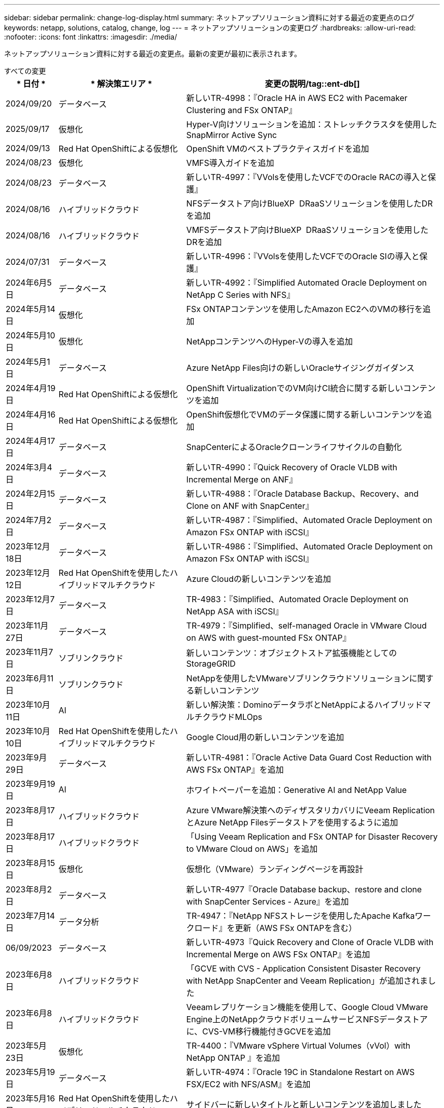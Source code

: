 ---
sidebar: sidebar 
permalink: change-log-display.html 
summary: ネットアップソリューション資料に対する最近の変更点のログ 
keywords: netapp, solutions, catalog, change, log 
---
= ネットアップソリューションの変更ログ
:hardbreaks:
:allow-uri-read: 
:nofooter: 
:icons: font
:linkattrs: 
:imagesdir: ./media/


[role="lead"]
ネットアップソリューション資料に対する最近の変更点。最新の変更が最初に表示されます。

[role="tabbed-block"]
====
.すべての変更
--
[cols="10%, 30%, 60%"]
|===
| * 日付 * | * 解決策エリア * | *変更の説明*/tag::ent-db[] 


| 2024/09/20 | データベース | 新しいTR-4998：『Oracle HA in AWS EC2 with Pacemaker Clustering and FSx ONTAP』 


| 2025/09/17 | 仮想化 | Hyper-V向けソリューションを追加：ストレッチクラスタを使用したSnapMirror Active Sync 


| 2024/09/13 | Red Hat OpenShiftによる仮想化 | OpenShift VMのベストプラクティスガイドを追加 


| 2024/08/23 | 仮想化 | VMFS導入ガイドを追加 


| 2024/08/23 | データベース | 新しいTR-4997：『VVolsを使用したVCFでのOracle RACの導入と保護』 


| 2024/08/16 | ハイブリッドクラウド | NFSデータストア向けBlueXP  DRaaSソリューションを使用したDRを追加 


| 2024/08/16 | ハイブリッドクラウド | VMFSデータストア向けBlueXP  DRaaSソリューションを使用したDRを追加 


| 2024/07/31 | データベース | 新しいTR-4996：『VVolsを使用したVCFでのOracle SIの導入と保護』 


| 2024年6月5日 | データベース | 新しいTR-4992：『Simplified Automated Oracle Deployment on NetApp C Series with NFS』 


| 2024年5月14日 | 仮想化 | FSx ONTAPコンテンツを使用したAmazon EC2へのVMの移行を追加 


| 2024年5月10日 | 仮想化 | NetAppコンテンツへのHyper-Vの導入を追加 


| 2024年5月1日 | データベース | Azure NetApp Files向けの新しいOracleサイジングガイダンス 


| 2024年4月19日 | Red Hat OpenShiftによる仮想化 | OpenShift VirtualizationでのVM向けCI統合に関する新しいコンテンツを追加 


| 2024年4月16日 | Red Hat OpenShiftによる仮想化 | OpenShift仮想化でVMのデータ保護に関する新しいコンテンツを追加 


| 2024年4月17日 | データベース | SnapCenterによるOracleクローンライフサイクルの自動化 


| 2024年3月4日 | データベース | 新しいTR-4990：『Quick Recovery of Oracle VLDB with Incremental Merge on ANF』 


| 2024年2月15日 | データベース | 新しいTR-4988：『Oracle Database Backup、Recovery、and Clone on ANF with SnapCenter』 


| 2024年7月2日 | データベース | 新しいTR-4987：『Simplified、Automated Oracle Deployment on Amazon FSx ONTAP with iSCSI』 


| 2023年12月18日 | データベース | 新しいTR-4986：『Simplified、Automated Oracle Deployment on Amazon FSx ONTAP with iSCSI』 


| 2023年12月12日 | Red Hat OpenShiftを使用したハイブリッドマルチクラウド | Azure Cloudの新しいコンテンツを追加 


| 2023年12月7日 | データベース | TR-4983：『Simplified、Automated Oracle Deployment on NetApp ASA with iSCSI』 


| 2023年11月27日 | データベース | TR-4979：『Simplified、self-managed Oracle in VMware Cloud on AWS with guest-mounted FSx ONTAP』 


| 2023年11月7日 | ソブリンクラウド | 新しいコンテンツ：オブジェクトストア拡張機能としてのStorageGRID 


| 2023年6月11日 | ソブリンクラウド | NetAppを使用したVMwareソブリンクラウドソリューションに関する新しいコンテンツ 


| 2023年10月11日 | AI | 新しい解決策：DominoデータラボとNetAppによるハイブリッドマルチクラウドMLOps 


| 2023年10月10日 | Red Hat OpenShiftを使用したハイブリッドマルチクラウド | Google Cloud用の新しいコンテンツを追加 


| 2023年9月29日 | データベース | 新しいTR-4981：『Oracle Active Data Guard Cost Reduction with AWS FSx ONTAP』を追加 


| 2023年9月19日 | AI | ホワイトペーパーを追加：Generative AI and NetApp Value 


| 2023年8月17日 | ハイブリッドクラウド | Azure VMware解決策へのディザスタリカバリにVeeam ReplicationとAzure NetApp Filesデータストアを使用するように追加 


| 2023年8月17日 | ハイブリッドクラウド | 「Using Veeam Replication and FSx ONTAP for Disaster Recovery to VMware Cloud on AWS」を追加 


| 2023年8月15日 | 仮想化 | 仮想化（VMware）ランディングページを再設計 


| 2023年8月2日 | データベース | 新しいTR-4977『Oracle Database backup、restore and clone with SnapCenter Services - Azure』を追加 


| 2023年7月14日 | データ分析 | TR-4947：『NetApp NFSストレージを使用したApache Kafkaワークロード』を更新（AWS FSx ONTAPを含む） 


| 06/09/2023 | データベース | 新しいTR-4973『Quick Recovery and Clone of Oracle VLDB with Incremental Merge on AWS FSx ONTAP』を追加 


| 2023年6月8日 | ハイブリッドクラウド | 「GCVE with CVS - Application Consistent Disaster Recovery with NetApp SnapCenter and Veeam Replication」が追加されました 


| 2023年6月8日 | ハイブリッドクラウド | Veeamレプリケーション機能を使用して、Google Cloud VMware Engine上のNetAppクラウドボリュームサービスNFSデータストアに、CVS-VM移行機能付きGCVEを追加 


| 2023年5月23日 | 仮想化 | TR-4400：『VMware vSphere Virtual Volumes（vVol）with NetApp ONTAP 』を追加 


| 2023年5月19日 | データベース | 新しいTR-4974：『Oracle 19C in Standalone Restart on AWS FSX/EC2 with NFS/ASM』を追加 


| 2023年5月16日 | Red Hat OpenShiftを使用したハイブリッドマルチクラウド | サイドバーに新しいタイトルと新しいコンテンツを追加しました 


| 2023年5月16日 | Red Hat OpenShiftを使用したハイブリッドマルチクラウド | 新しいコンテンツを追加しました 


| 2023年5月10日 | ハイブリッドクラウド | TR-4955：『Disaster Recovery with Azure NetApp Files （ANF）and Azure VMware解決策 （AVS）』を追加 


| 2023年5月5日 | データベース | 新しいTR-4951：『Backup and Recovery for Microsoft SQL Server on AWS FSx ONTAP』 


| 05/04/2023 | 仮想化 | 「VMware vSphere 8の新機能」の内容を追加 


| 2023年4月27日 | ハイブリッドクラウド | 「Veeam Backup & Restore in VMware Cloud with AWS FSx ONTAP」を追加 


| 2023年3月31日 | データベース | 「Oracle Database Deployment and Protection in AWS FSX/EC2 with iSCSI/ASM」が追加されました 


| 2023年3月31日 | データベース | SnapCenter サービスを使用したOracleデータベースのバックアップ、リストア、クローン作成が追加されました 


| 2023年3月29日 | 自動化 | 更新されたブログ「FSX ONTAP Monitoring and Auto-Resizing using AWS Lambda Function」で、プライベート/パブリックデプロイメントのオプションと、手動/自動デプロイメントのオプションが追加されました。 


| 2023年3月22日 | 自動化 | 「FSx ONTAP Monitoring and Auto-Resizing Using AWS Lambda Function」のブログを追加 


| 202/15/2023 | データベース | AWS FSX/EC2にPostgreSQLの高可用性導入とディザスタリカバリ機能を追加しました 


| 02/07/2023 | ハイブリッドクラウド | ブログを追加：ネットアップCloud Volumes Service データストアのGoogle Cloud VMware Engineサポート全般の開始を発表 


| 02/07/2023 | ハイブリッドクラウド | TR-4955：『Disaster Recovery with FSx ONTAP and VMC（AWS VMware Cloud）』を追加 


| 2023年1月24日 | データベース | TR-4954：『Oracle Database Deployment and Protection on Azure NetApp Files 』を追加 


| 01/12/2023 | データベース | 追加のブログ：Protect your SQL Server workloads using NetApp SnapCenter with Amazon FSx ONTAP 


| 2022年12月15日 | データベース | TR-4923：『SQL Server on AWS EC2 using Amazon FSx ONTAP』を追加 


| 2022年6月12日 | データベース | Amazon FSXストレージを使用したハイブリッドクラウドでのOracleデータベースの最新化に関する7つのビデオを追加 


| 2022年10月25日 | ハイブリッドクラウド | NFSデータストアとしてのFSx ONTAP に関するVMwareドキュメントへのリンクを追加 


| 2022年10月25日 | ハイブリッドクラウド | ブログ「Configuring Hybrid Cloud with FSX ONTAP and VMC on AWS SDDC Using VMware HCX」を追加 


| 2022年9月30日 | ハイブリッドクラウド | VMware HCXを使用してFSx ONTAPデータストアにワークロードを移行するソリューションを追加 


| 2022/09/29 | ハイブリッドクラウド | VMware HCXを使用したANFデータストアへのワークロード移行に関する解決策 を追加 


| 2022/09/14 | ハイブリッドクラウド | FSx ONTAP / VMCおよびANF / AVSのTCO計算ツールとシミュレータへのリンクを追加 


| 2022/09/14 | ハイブリッドクラウド | AWS / VMCにNFSデータストアの追加オプションを追加しました 


| 2022年8月25日 | データベース | ブログを追加- Amazon FSXストレージを使用して、ハイブリッドクラウドでOracleデータベースの運用を刷新しましょう 


| 2023年7月11日 | データ分析 | 更新：TR-4947：『Apache Kafka with FSx ONTAP』 


| 2022年8月25日 | AI | 新しい解決策 ：ネットアップとVMwareによるNVIDIA AIエンタープライズ 


| 2022年8月23日 | ハイブリッドクラウド | NFSデータストアの追加オプションのすべてについて、使用可能な最新のリージョンを更新しました 


| 08/05/02022 | 仮想化 | ESXiおよびONTAP の推奨設定に「Reboot Required」情報を追加しました 


| 2022年7月28日 | ハイブリッドクラウド | DR解決策 とSnapCenter およびVeeam for AWS / VMC（ゲスト接続ストレージ）を追加 


| 2022年7月21日 | ハイブリッドクラウド | CVOとJetStream for AVS（ゲスト接続ストレージ）を搭載したDR解決策 を追加 


| 2022年6月29日 | データベース | WP-7357：『Oracle Database Deployment on EC2/FSX Best Practices』を追加 


| 2022年6月16日 | AI | NVIDIA DGX SuperPODとネットアップの設計ガイドを追加しました 


| 2022/06/10 | ハイブリッドクラウド | ANFネイティブデータストア概要を備えたAVSと、JetStreamを使用したDRを追加 


| 06/07/2022 | ハイブリッドクラウド | AVSリージョンのサポートを更新し、公開プレビューのお知らせ/サポートに対応 


| 06/07/2022 | データ分析 | Splunk Enterprise解決策 を使用したNetApp EF600へのリンクを追加しました 


| 02/02/2022 | ハイブリッドクラウド | VMwareを使用したネットアップハイブリッドマルチクラウドでのNFSデータストアの利用可能地域のリストが追加されました 


| 2022年5月20日 | AI | SuperPODに関するBeeGFSの設計と導入に関する新しいガイドです 


| 2022年1月4日 | ハイブリッドクラウド | VMwareソリューションを使用してハイブリッドマルチクラウドのコンテンツを整理：各ハイパースケーラのランディングページと、利用可能な解決策 （ユースケース）コンテンツを含める 


| 2022年3月29日 | コンテナ | 新しいTR『DevOps with NetApp Astra』を追加 


| 2022 年 8 月 3 日 | コンテナ | 新しいビデオデモ「 Accelerate Software Development with Astra Control and NetApp FlexClone Technology 」を追加 


| 2022 年 1 月 3 日 | コンテナ | NVA-1160 に「 OperatorHub および Ansible による Astra Control Center のインストール」という新しいセクションを追加しました 


| 02/02/2022 | 全般 | ランディングページを作成し、 AI と最新のデータ分析のためのコンテンツをより効率的に整理 


| 2022 年 1 月 22 日 | AI | TR ： AI と分析のワークフローに対応する E シリーズと BeeGFS を使用したデータ移動を追加 


| 2021 年 12 月 21/2021 年です | 全般 | VMwareを使用して、仮想化とハイブリッドマルチクラウドのコンテンツを整理するためのランディングページを作成 


| 2021 年 12 月 21/2021 年です | コンテナ | 新しいビデオデモ「 NetApp Astra Control を活用した、事後分析の実施とアプリケーションの NVA-1160 へのリストア」を追加しました 


| 12/062021 | ハイブリッドクラウド | 仮想化環境用のVMwareコンテンツとゲスト接続型ストレージオプションを使用したハイブリッドマルチクラウドの作成 


| 2021年11月15日 | コンテナ | 新しいビデオデモ「 Astra Control を使用した CI / CD パイプラインでのデータ保護」を NVA-1160 に追加 


| 2021年11月15日 | 最新のデータ分析 | 新しいコンテンツ： ConFluent Kafka のベストプラクティス 


| 2021 年 11 月 2 日 | 自動化 | NetApp Cloud Manager を使用した CVO と Connector の AWS 認証の要件 


| 2021 年 10 月 29 日 | 最新のデータ分析 | 新しいコンテンツ： TR-4657 - ネットアップのハイブリッドクラウドデータソリューション： Spark と Hadoop 


| 2021 年 10 月 29 日 | データベース | Oracle データベースのデータ保護を自動化 


| 2021年10月26日 | データベース | ネットアップのソリューションタイルに、エンタープライズアプリケーションとデータベースに関するブログセクションを追加しました。データベースブログに2つのブログを追加。 


| 2021年10月18日 | データベース | TR-4908 - 『 Hybrid Cloud Database Solutions with SnapCenter 』 


| 2021年10月14日 | 仮想化 | VMware VCF ブログシリーズに、ネットアップのパート 1~4 を追加 


| 2021年10月4日 | コンテナ | 新しいビデオデモ「 Astra Control Center を使用したワークロードの移行」を NVA-1160 に追加 


| 2021 年 9 月 23 日 | データ移行 | 新しいコンテンツ： NetApp XCP 向けのネットアップのベストプラクティス 


| 2021 年 9 月 21 日 | 仮想化 | VMware vSphere 管理者、 VMware vSphere 自動化向けの新しいコンテンツまたは ONTAP 


| 2021年9月9日 | コンテナ | NVA-1160 に、 OpenShift で F5 BIG-IP ロードバランサを統合 


| 2021年8月5日 | コンテナ | NVA-1160 - NetApp Astra Control Center on Red Hat OpenShift に新しいテクノロジ統合を追加 


| 2021 年 7 月 21 日 | データベース | Oracle19c for ONTAP の NFS への自動導入 


| 07/02/2021 | データベース | TR-487- 『 SQL Server on Azure NetApp Files ： Real Deployment View 』 


| 2021年6月16日 | コンテナ | 新しいビデオデモ「 OpenShift Virtualization のインストール：ネットアップでの Red Hat OpenShift 」を追加しました 


| 2021年6月16日 | コンテナ | 新しいビデオデモ「 OpenShift による仮想マシンの導入： NetAppp を使用した Red Hat OpenShift 」を追加しました 


| 2021年6月14日 | データベース | 解決策に Azure NetApp Files ： Microsoft SQL Server を追加 


| 2021年6月11日 | コンテナ | 新しいビデオデモ「TridentとSnapMirrorを使用したワークロードの移行」をNVA-1160に追加 


| 2021年6月9日 | コンテナ | ネットアップを使用した Red Hat OpenShift での Kubernetes の高度なクラスタ管理に関する NVA-1160 に新しいユースケースを追加しました 


| 2021年5月28日 | コンテナ | NVA-11460 の OpenShift Virtualization に新しいユースケースを追加しました NetApp ONTAP の略 


| 2021年5月27日 | コンテナ | NetApp ONTAP を使用した OpenShift で、 NVA-1160 マルチテナンシーに新しいユースケースを追加しました 


| 2021年5月26日 | コンテナ | ネットアップで NVA-1160 Red Hat OpenShift を追加 


| 2021年5月25日 | コンテナ | ブログ「 Installing NetApp Trident on Red Hat OpenShift – How to Solve the Docker ‘ toomanyrequests ’問題！」を追加 


| 2021年5月19日 | 全般 | FlexPod ソリューションへのリンクを追加 


| 2021年5月19日 | AI | AI コントロールプレーン解決策を PDF から HTML に変換しました 


| 2021年5月17日 | 全般 | 解決策フィードバックタイルをメインページに追加しました 


| 2021年5月11日 | データベース | NFS への Oracle 19C for ONTAP の自動導入が追加されました 


| 2021年5月10日 | 仮想化 | 新しいビデオ： How to use VVOLs with NetApp and VMware Tanzu Basic 、パート 3 


| 2021年5月6日 | Oracle データベース | FlexPod データセンター上の Oracle 19C RAC データベースへのリンクを追加しました FC 経由で Cisco UCS と NetApp AFF A800 を使用 


| 2021年5月5日 | Oracle データベース | FlexPod Oracle NVA （ 1155 ）と Automation のビデオを追加しました 


| 2021年5月3日 | デスクトップ仮想化 | FlexPod デスクトップ仮想化ソリューションへのリンクを追加 


| 2021年4月30日 | 仮想化 | ビデオ： How to use VVOLs with NetApp and VMware Tanzu Basic 、パート 2 


| 2021年4月26日 | コンテナ | ブログ「 Using VMware Tanzu with ONTAP to Accelerate Your Kubernetes Journey. 」を追加 


| 2021年4月6日 | 全般 | 「このリポジトリについて」を追加 


| 2021年3月31日 | AI | エッジでの TR-4886 - AI 推論の項「 NetApp ONTAP with Lenovo ThinkSystem 解決策 Design 」を追加 


| 2021年3月29日 | 最新のデータ分析 | NetApp Storage 解決策で NVA-1157 - Apache Spark ワークロードを追加しました 


| 2021年3月23日 | 仮想化 | ビデオ： How to use VVOLs with NetApp and VMware Tanzu Basic 、パート 1 


| 2021年3月9日 | 全般 | E シリーズの内容を追加し、 AI の内容を分類 


| 2021年3月4日 | 自動化 | 新しいコンテンツ： NetApp 解決策の自動化の導入 


| 2021年2月18日 | 仮想化 | TR-4597 VMware vSphere for ONTAP を追加しました 


| 2021年2月16日 | AI | AI Edge 推論の自動導入手順が追加されました 


| 2021年2月3日 | SAP | SAP と SAP HANA のすべてのコンテンツのランディングページを追加 


| 2021年2月1日 | デスクトップ仮想化 | ネットアップ VDS を使用した VDI で、 GPU ノードのコンテンツを追加 


| 2021年1月6日 | AI | 新しい解決策： NVIDIA DGX A100 システムと Mellanox Spectrum イーサネットスイッチを搭載した NetApp ONTAP AI （設計と導入） 


| 2020年12月22日 | 全般 | ネットアップソリューションリポジトリの初版リリース 
|===
--
.AI /データ分析
--
[cols="10%, 30%, 60%"]
|===
| * 日付 * | * 解決策エリア * | * 変更の概要 * 


| 2023年10月11日 | AI | 新しい解決策：DominoデータラボとNetAppによるハイブリッドマルチクラウドMLOps 


| 2023年9月19日 | AI | ホワイトペーパーを追加：Generative AI and NetApp Value 


| 2023年7月14日 | データ分析 | TR-4947：『NetApp NFSストレージを使用したApache Kafkaワークロード』を更新（AWS FSx ONTAPを含む） 


| 2023年7月11日 | データ分析 | 更新：TR-4947：『Apache Kafka with FSx ONTAP』 


| 2022年8月25日 | AI | 新しい解決策 ：ネットアップとVMwareによるNVIDIA AIエンタープライズ 


| 2022年6月16日 | AI | NVIDIA DGX SuperPODとネットアップの設計ガイドを追加しました 


| 06/07/2022 | データ分析 | Splunk Enterprise解決策 を使用したNetApp EF600へのリンクを追加しました 


| 2022年5月20日 | AI | SuperPODに関するBeeGFSの設計と導入に関する新しいガイドです 


| 02/02/2022 | 全般 | ランディングページを作成し、 AI と最新のデータ分析のためのコンテンツをより効率的に整理 


| 2022 年 1 月 22 日 | AI | TR ： AI と分析のワークフローに対応する E シリーズと BeeGFS を使用したデータ移動を追加 


| 2021年11月15日 | 最新のデータ分析 | 新しいコンテンツ： ConFluent Kafka のベストプラクティス 


| 2021 年 10 月 29 日 | 最新のデータ分析 | 新しいコンテンツ： TR-4657 - ネットアップのハイブリッドクラウドデータソリューション： Spark と Hadoop 


| 2021年5月19日 | AI | AI コントロールプレーン解決策を PDF から HTML に変換しました 


| 2021年3月31日 | AI | エッジでの TR-4886 - AI 推論の項「 NetApp ONTAP with Lenovo ThinkSystem 解決策 Design 」を追加 


| 2021年3月29日 | 最新のデータ分析 | NetApp Storage 解決策で NVA-1157 - Apache Spark ワークロードを追加しました 


| 2021年2月16日 | AI | AI Edge 推論の自動導入手順が追加されました 


| 2021年1月6日 | AI | 新しい解決策： NVIDIA DGX A100 システムと Mellanox Spectrum イーサネットスイッチを搭載した NetApp ONTAP AI （設計と導入） 
|===
--
.ハイブリッドマルチクラウド
--
[cols="10%, 30%, 60%"]
|===
| * 日付 * | * 解決策エリア * | * 変更の概要 * 


| 2024/08/16 | ハイブリッドクラウド | NFSデータストア向けBlueXP  DRaaSソリューションを使用したDRを追加 


| 2024/08/16 | ハイブリッドクラウド | VMFSデータストア向けBlueXP  DRaaSソリューションを使用したDRを追加 


| 2023年8月17日 | ハイブリッドクラウド | Azure VMware解決策へのディザスタリカバリにVeeam ReplicationとAzure NetApp Filesデータストアを使用するように追加 


| 2023年8月17日 | ハイブリッドクラウド | 「Using Veeam Replication and FSx ONTAP for Disaster Recovery to VMware Cloud on AWS」を追加 


| 2023年6月8日 | ハイブリッドクラウド | 「GCVE with CVS - Application Consistent Disaster Recovery with NetApp SnapCenter and Veeam Replication」が追加されました 


| 2023年6月8日 | ハイブリッドクラウド | Veeamレプリケーション機能を使用して、Google Cloud VMware Engine上のNetAppクラウドボリュームサービスNFSデータストアに、CVS-VM移行機能付きGCVEを追加 


| 2023年5月10日 | ハイブリッドクラウド | TR-4955：『Disaster Recovery with Azure NetApp Files （ANF）and Azure VMware解決策 （AVS）』を追加 


| 2023年4月27日 | ハイブリッドクラウド | 「Veeam Backup & Restore in VMware Cloud with AWS FSx ONTAP」を追加 


| 02/07/2023 | ハイブリッドクラウド | ブログを追加：ネットアップCloud Volumes Service データストアのGoogle Cloud VMware Engineサポート全般の開始を発表 


| 02/07/2023 | ハイブリッドクラウド | TR-4955：『Disaster Recovery with FSx ONTAP and VMC（AWS VMware Cloud）』を追加 


| 2022年10月25日 | ハイブリッドクラウド | NFSデータストアとしてのFSx ONTAP に関するVMwareドキュメントへのリンクを追加 


| 2022年10月25日 | ハイブリッドクラウド | ブログ「Configuring Hybrid Cloud with FSX ONTAP and VMC on AWS SDDC Using VMware HCX」を追加 


| 2022年9月30日 | ハイブリッドクラウド | VMware HCXを使用してFSx ONTAPデータストアにワークロードを移行するソリューションを追加 


| 2022/09/29 | ハイブリッドクラウド | VMware HCXを使用したANFデータストアへのワークロード移行に関する解決策 を追加 


| 2022/09/14 | ハイブリッドクラウド | FSx ONTAP / VMCおよびANF / AVSのTCO計算ツールとシミュレータへのリンクを追加 


| 2022/09/14 | ハイブリッドクラウド | AWS / VMCにNFSデータストアの追加オプションを追加しました 


| 2022年8月23日 | ハイブリッドクラウド | NFSデータストアの追加オプションのすべてについて、使用可能な最新のリージョンを更新しました 


| 2022年7月28日 | ハイブリッドクラウド | DR解決策 とSnapCenter およびVeeam for AWS / VMC（ゲスト接続ストレージ）を追加 


| 2022年7月21日 | ハイブリッドクラウド | CVOとJetStream for AVS（ゲスト接続ストレージ）を搭載したDR解決策 を追加 


| 2022/06/10 | ハイブリッドクラウド | ANFネイティブデータストア概要を備えたAVSと、JetStreamを使用したDRを追加 


| 06/07/2022 | ハイブリッドクラウド | AVSリージョンのサポートを更新し、公開プレビューのお知らせ/サポートに対応 


| 02/02/2022 | ハイブリッドクラウド | VMwareを使用したネットアップハイブリッドマルチクラウドでのNFSデータストアの利用可能地域のリストが追加されました 


| 2022年1月4日 | ハイブリッドクラウド | VMwareソリューションを使用してハイブリッドマルチクラウドのコンテンツを整理：各ハイパースケーラのランディングページと、利用可能な解決策 （ユースケース）コンテンツを含める 


| 2021 年 12 月 21/2021 年です | 全般 | VMwareを使用して、仮想化とハイブリッドマルチクラウドのコンテンツを整理するためのランディングページを作成 


| 12/062021 | ハイブリッドクラウド | 仮想化環境用のVMwareコンテンツとゲスト接続型ストレージオプションを使用したハイブリッドマルチクラウドの作成 
|===
--
.VMwareソブリンクラウド
--
[cols="10%, 30%, 60%"]
|===
| * 日付 * | * 解決策エリア * | * 変更の概要 * 


| 2023年11月7日 | ソブリンクラウド | 新しいコンテンツ：オブジェクトストア拡張機能としてのStorageGRID 


| 2023年6月11日 | ソブリンクラウド | NetAppを使用したVMwareソブリンクラウドソリューションに関する新しいコンテンツ 
|===
--
.Red Hat OpenShiftを使用したハイブリッドマルチクラウド
--
[cols="10%, 30%, 60%"]
|===
| * 日付 * | * 解決策エリア * | * 変更の概要 * 


| 2023年12月12日 | Red Hat OpenShiftを使用したハイブリッドマルチクラウド | Azure Cloudの新しいコンテンツを追加 


| 2023年10月10日 | Red Hat OpenShiftを使用したハイブリッドマルチクラウド | Google Cloud用の新しいコンテンツを追加 


| 2023年5月16日 | Red Hat OpenShiftを使用したハイブリッドマルチクラウド | サイドバーに新しいタイトルと新しいコンテンツを追加しました 


| 2023年5月16日 | Red Hat OpenShiftを使用したハイブリッドマルチクラウド | 新しいコンテンツを追加しました 
|===
--
.仮想化
--
[cols="10%, 30%, 60%"]
|===
| * 日付 * | * 解決策エリア * | * 変更の概要 * 


| 2025/09/17 | 仮想化 | Hyper-V向けソリューションを追加：ストレッチクラスタを使用したSnapMirror Active Sync 


| 2024/08/23 | 仮想化 | VMFS導入ガイドを追加 


| 2024年5月14日 | 仮想化 | FSx ONTAPコンテンツを使用したAmazon EC2へのVMの移行を追加 


| 2024年5月10日 | 仮想化 | NetAppコンテンツへのHyper-Vの導入を追加 


| 2023年8月15日 | 仮想化 | 仮想化（VMware）ランディングページを再設計 


| 2023年5月23日 | 仮想化 | TR-4400：『VMware vSphere Virtual Volumes（vVol）with NetApp ONTAP 』を追加 


| 05/04/2023 | 仮想化 | 「VMware vSphere 8の新機能」の内容を追加 


| 08/05/02022 | 仮想化 | ESXiおよびONTAP の推奨設定に「Reboot Required」情報を追加しました 


| 2022年1月4日 | ハイブリッドクラウド | VMwareソリューションを使用してハイブリッドマルチクラウドのコンテンツを整理：各ハイパースケーラのランディングページと、利用可能な解決策 （ユースケース）コンテンツを含める 


| 2021 年 12 月 21/2021 年です | 全般 | VMwareを使用して、仮想化とハイブリッドマルチクラウドのコンテンツを整理するためのランディングページを作成 


| 2021年10月14日 | 仮想化 | VMware VCF ブログシリーズに、ネットアップのパート 1~4 を追加 


| 2021 年 9 月 21 日 | 仮想化 | VMware vSphere 管理者、 VMware vSphere 自動化向けの新しいコンテンツまたは ONTAP 


| 2021年5月10日 | 仮想化 | 新しいビデオ： How to use VVOLs with NetApp and VMware Tanzu Basic 、パート 3 


| 2021年5月3日 | デスクトップ仮想化 | FlexPod デスクトップ仮想化ソリューションへのリンクを追加 


| 2021年4月30日 | 仮想化 | ビデオ： How to use VVOLs with NetApp and VMware Tanzu Basic 、パート 2 


| 2021年4月26日 | コンテナ | ブログ「 Using VMware Tanzu with ONTAP to Accelerate Your Kubernetes Journey. 」を追加 


| 2021年3月23日 | 仮想化 | ビデオ： How to use VVOLs with NetApp and VMware Tanzu Basic 、パート 1 


| 2021年2月18日 | 仮想化 | TR-4597 VMware vSphere for ONTAP を追加しました 


| 2021年2月1日 | デスクトップ仮想化 | ネットアップ VDS を使用した VDI で、 GPU ノードのコンテンツを追加 
|===
--
.コンテナ
--
[cols="10%, 30%, 60%"]
|===
| * 日付 * | * 解決策エリア * | * 変更の概要 * 


| 2024/09/13 | Red Hat OpenShiftによる仮想化 | OpenShift VMのベストプラクティスガイドを追加 


| 2024年4月19日 | Red Hat OpenShiftによる仮想化 | OpenShift VirtualizationでのVM向けCI統合に関する新しいコンテンツを追加 


| 2024年4月16日 | Red Hat OpenShiftによる仮想化 | OpenShift仮想化でVMのデータ保護に関する新しいコンテンツを追加 


| 2022年3月29日 | コンテナ | 新しいTR『DevOps with NetApp Astra』を追加 


| 2022 年 8 月 3 日 | コンテナ | 新しいビデオデモ「 Accelerate Software Development with Astra Control and NetApp FlexClone Technology 」を追加 


| 2022 年 1 月 3 日 | コンテナ | NVA-1160 に「 OperatorHub および Ansible による Astra Control Center のインストール」という新しいセクションを追加しました 


| 2021 年 12 月 21/2021 年です | コンテナ | 新しいビデオデモ「 NetApp Astra Control を活用した、事後分析の実施とアプリケーションの NVA-1160 へのリストア」を追加しました 


| 2021年11月15日 | コンテナ | 新しいビデオデモ「 Astra Control を使用した CI / CD パイプラインでのデータ保護」を NVA-1160 に追加 


| 2021年10月4日 | コンテナ | 新しいビデオデモ「 Astra Control Center を使用したワークロードの移行」を NVA-1160 に追加 


| 2021年9月9日 | コンテナ | NVA-1160 に、 OpenShift で F5 BIG-IP ロードバランサを統合 


| 2021年8月5日 | コンテナ | NVA-1160 - NetApp Astra Control Center on Red Hat OpenShift に新しいテクノロジ統合を追加 


| 2021年6月16日 | コンテナ | 新しいビデオデモ「 OpenShift Virtualization のインストール：ネットアップでの Red Hat OpenShift 」を追加しました 


| 2021年6月16日 | コンテナ | 新しいビデオデモ「 OpenShift による仮想マシンの導入： NetAppp を使用した Red Hat OpenShift 」を追加しました 


| 2021年6月11日 | コンテナ | 新しいビデオデモ「TridentとSnapMirrorを使用したワークロードの移行」をNVA-1160に追加 


| 2021年6月9日 | コンテナ | ネットアップを使用した Red Hat OpenShift での Kubernetes の高度なクラスタ管理に関する NVA-1160 に新しいユースケースを追加しました 


| 2021年5月28日 | コンテナ | NVA-11460 の OpenShift Virtualization に新しいユースケースを追加しました NetApp ONTAP の略 


| 2021年5月27日 | コンテナ | NetApp ONTAP を使用した OpenShift で、 NVA-1160 マルチテナンシーに新しいユースケースを追加しました 


| 2021年5月26日 | コンテナ | ネットアップで NVA-1160 Red Hat OpenShift を追加 


| 2021年5月25日 | コンテナ | ブログ「 Installing NetApp Trident on Red Hat OpenShift – How to Solve the Docker ‘ toomanyrequests ’問題！」を追加 


| 2021年5月10日 | 仮想化 | 新しいビデオ： How to use VVOLs with NetApp and VMware Tanzu Basic 、パート 3 


| 2021年4月30日 | 仮想化 | ビデオ： How to use VVOLs with NetApp and VMware Tanzu Basic 、パート 2 


| 2021年4月26日 | コンテナ | ブログ「 Using VMware Tanzu with ONTAP to Accelerate Your Kubernetes Journey. 」を追加 


| 2021年3月23日 | 仮想化 | ビデオ： How to use VVOLs with NetApp and VMware Tanzu Basic 、パート 1 
|===
--
.エンタープライズアプリケーションとDB
--
[cols="10%, 30%, 60%"]
|===
| * 日付 * | * 解決策エリア * | * 変更の概要 * 


| 2024/09/20 | データベース | 新しいTR-4998：『Oracle HA in AWS EC2 with Pacemaker Clustering and FSx ONTAP』 


| 2024/08/23 | データベース | 新しいTR-4997：『VVolsを使用したVCFでのOracle RACの導入と保護』 


| 2024/07/31 | データベース | 新しいTR-4996：『VVolsを使用したVCFでのOracle SIの導入と保護』 


| 2024年6月5日 | データベース | 新しいTR-4992：『Simplified Automated Oracle Deployment on NetApp C Series with NFS』 


| 2024年5月1日 | データベース | Azure NetApp Files向けの新しいOracleサイジングガイダンス 


| 2024年4月17日 | データベース | SnapCenterによるOracleクローンライフサイクルの自動化 


| 2024年3月4日 | データベース | 新しいTR-4990：『Quick Recovery of Oracle VLDB with Incremental Merge on ANF』 


| 2024年2月15日 | データベース | 新しいTR-4988：『Oracle Database Backup、Recovery、and Clone on ANF with SnapCenter』 


| 2024年7月2日 | データベース | 新しいTR-4987：『Simplified、Automated Oracle Deployment on Amazon FSx ONTAP with iSCSI』 


| 2023年12月18日 | データベース | 新しいTR-4986：『Simplified、Automated Oracle Deployment on Amazon FSx ONTAP with iSCSI』 


| 2023年12月7日 | データベース | TR-4983：『Simplified、Automated Oracle Deployment on NetApp ASA with iSCSI』 


| 2023年11月27日 | データベース | TR-4979：『Simplified、self-managed Oracle in VMware Cloud on AWS with guest-mounted FSx ONTAP』 


| 2023年9月29日 | データベース | 新しいTR-4981：『Oracle Active Data Guard Cost Reduction with AWS FSx ONTAP』を追加 


| 2023年8月2日 | データベース | 新しいTR-4977『Oracle Database backup、restore and clone with SnapCenter Services - Azure』を追加 


| 06/09/2023 | データベース | 新しいTR-4973『Quick Recovery and Clone of Oracle VLDB with Incremental Merge on AWS FSx ONTAP』を追加 


| 2023年5月19日 | データベース | 新しいTR-4974：『Oracle 19C in Standalone Restart on AWS FSX/EC2 with NFS/ASM』を追加 


| 2023年5月5日 | データベース | 新しいTR-4951：『Backup and Recovery for Microsoft SQL Server on AWS FSx ONTAP』 


| 2023年3月31日 | データベース | 「Oracle Database Deployment and Protection in AWS FSX/EC2 with iSCSI/ASM」が追加されました 


| 2023年3月31日 | データベース | SnapCenter サービスを使用したOracleデータベースのバックアップ、リストア、クローン作成が追加されました 


| 202/15/2023 | データベース | AWS FSX/EC2にPostgreSQLの高可用性導入とディザスタリカバリ機能を追加しました 


| 2023年1月24日 | データベース | TR-4954：『Oracle Database Deployment and Protection on Azure NetApp Files 』を追加 


| 01/12/2023 | データベース | 追加のブログ：Protect your SQL Server workloads using NetApp SnapCenter with Amazon FSx ONTAP 


| 2022年12月15日 | データベース | TR-4923：『SQL Server on AWS EC2 using Amazon FSx ONTAP』を追加 


| 2022年6月12日 | データベース | Amazon FSXストレージを使用したハイブリッドクラウドでのOracleデータベースの最新化に関する7つのビデオを追加 


| 2022年8月25日 | データベース | ブログを追加- Amazon FSXストレージを使用して、ハイブリッドクラウドでOracleデータベースの運用を刷新しましょう 


| 2022年6月29日 | データベース | WP-7357：『Oracle Database Deployment on EC2/FSX Best Practices』を追加 


| 2021 年 10 月 29 日 | データベース | Oracle データベースのデータ保護を自動化 


| 2021年10月26日 | データベース | ネットアップのソリューションタイルに、エンタープライズアプリケーションとデータベースに関するブログセクションを追加しました。データベースブログに2つのブログを追加。 


| 2021年10月18日 | データベース | TR-4908 - 『 Hybrid Cloud Database Solutions with SnapCenter 』 


| 2021 年 7 月 21 日 | データベース | Oracle19c for ONTAP の NFS への自動導入 


| 07/02/2021 | データベース | TR-487- 『 SQL Server on Azure NetApp Files ： Real Deployment View 』 


| 2021年6月14日 | データベース | 解決策に Azure NetApp Files ： Microsoft SQL Server を追加 


| 2021年5月11日 | データベース | NFS への Oracle 19C for ONTAP の自動導入が追加されました 


| 2021年5月6日 | Oracle データベース | FlexPod データセンター上の Oracle 19C RAC データベースへのリンクを追加しました FC 経由で Cisco UCS と NetApp AFF A800 を使用 


| 2021年5月5日 | Oracle データベース | FlexPod Oracle NVA （ 1155 ）と Automation のビデオを追加しました 


| 2021年2月3日 | SAP | SAP と SAP HANA のすべてのコンテンツのランディングページを追加 
|===

NOTE: SAP および SAP HANA の更新の詳細については、の各ソリューションに表示される「更新履歴」のコンテンツを参照してください link:https://docs.netapp.com/us-en/netapp-solutions-sap/["SAP ソリューションリポジトリ"]。

--
.データ保護とデータ移行
--
[cols="10%, 30%, 60%"]
|===
| * 日付 * | * 解決策エリア * | * 変更の概要 * 


| 2021 年 10 月 29 日 | データベース | Oracle データベースのデータ保護を自動化 


| 2021 年 9 月 23 日 | データ移行 | 新しいコンテンツ： NetApp XCP 向けのネットアップのベストプラクティス 
|===
--
.解決策の自動化
--
[cols="10%, 30%, 60%"]
|===
| * 日付 * | * 解決策エリア * | * 変更の概要 * 


| 2023年3月29日 | 自動化 | 更新されたブログ「FSX ONTAP Monitoring and Auto-Resizing using AWS Lambda Function」で、プライベート/パブリックデプロイメントのオプションと、手動/自動デプロイメントのオプションが追加されました。 


| 2023年3月22日 | 自動化 | 「FSx ONTAP Monitoring and Auto-Resizing Using AWS Lambda Function」のブログを追加 


| 2021 年 11 月 2 日 | 自動化 | NetApp Cloud Manager を使用した CVO と Connector の AWS 認証の要件 


| 2021 年 10 月 29 日 | データベース | Oracle データベースのデータ保護を自動化 


| 2021 年 7 月 21 日 | データベース | Oracle19c for ONTAP の NFS への自動導入 


| 2021年5月11日 | データベース | NFS への Oracle 19C for ONTAP の自動導入が追加されました 


| 2021年3月4日 | 自動化 | 新しいコンテンツ： NetApp 解決策の自動化の導入 
|===
--
====